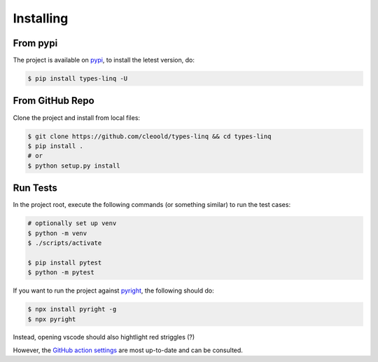 Installing
################

From pypi
***********

The project is available on `pypi <https://pypi.org/project/types-linq/>`_, to install the
letest version, do:

.. code-block:: bash

    $ pip install types-linq -U

From GitHub Repo
******************

Clone the project and install from local files:

.. code-block:: bash

    $ git clone https://github.com/cleoold/types-linq && cd types-linq
    $ pip install .
    # or
    $ python setup.py install

Run Tests
***********

In the project root, execute the following commands (or something similar) to run the
test cases:

.. code-block:: bash

    # optionally set up venv
    $ python -m venv
    $ ./scripts/activate

    $ pip install pytest
    $ python -m pytest

If you want to run the project against `pyright <https://github.com/microsoft/pyright>`_,
the following should do:

.. code-block:: bash

    $ npx install pyright -g
    $ npx pyright

Instead, opening vscode should also hightlight red striggles (?)

However, the `GitHub action settings <https://github.com/cleoold/types-linq/tree/main/.github/workflows>`_
are most up-to-date and can be consulted.
